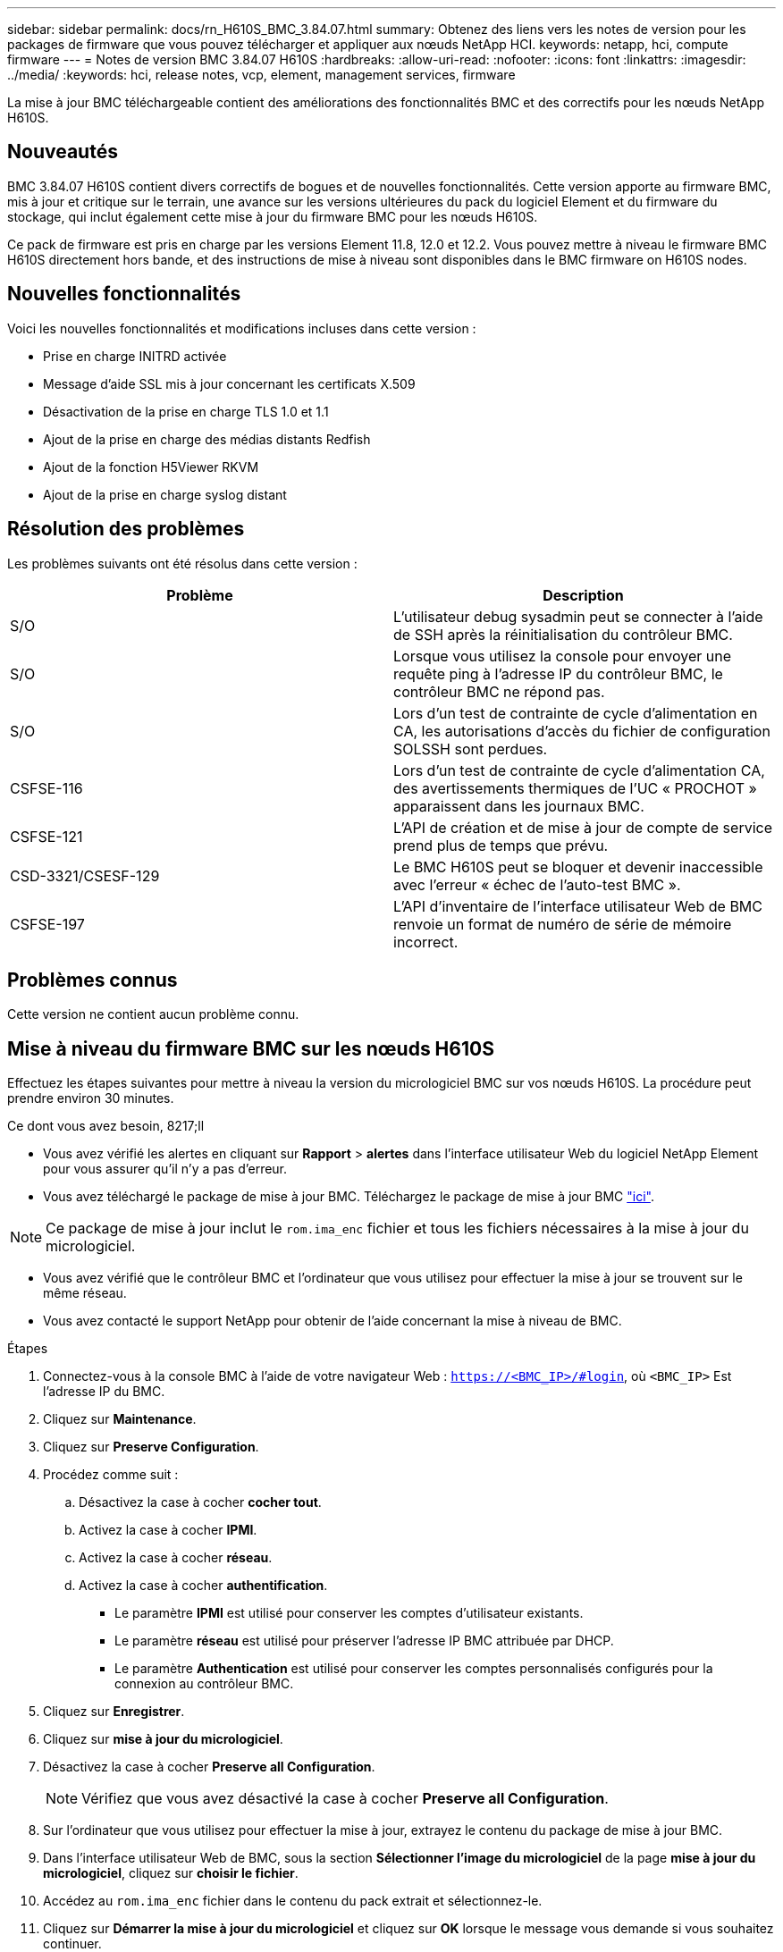 ---
sidebar: sidebar 
permalink: docs/rn_H610S_BMC_3.84.07.html 
summary: Obtenez des liens vers les notes de version pour les packages de firmware que vous pouvez télécharger et appliquer aux nœuds NetApp HCI. 
keywords: netapp, hci, compute firmware 
---
= Notes de version BMC 3.84.07 H610S
:hardbreaks:
:allow-uri-read: 
:nofooter: 
:icons: font
:linkattrs: 
:imagesdir: ../media/
:keywords: hci, release notes, vcp, element, management services, firmware


[role="lead"]
La mise à jour BMC téléchargeable contient des améliorations des fonctionnalités BMC et des correctifs pour les nœuds NetApp H610S.



== Nouveautés

BMC 3.84.07 H610S contient divers correctifs de bogues et de nouvelles fonctionnalités. Cette version apporte au firmware BMC, mis à jour et critique sur le terrain, une avance sur les versions ultérieures du pack du logiciel Element et du firmware du stockage, qui inclut également cette mise à jour du firmware BMC pour les nœuds H610S.

Ce pack de firmware est pris en charge par les versions Element 11.8, 12.0 et 12.2. Vous pouvez mettre à niveau le firmware BMC H610S directement hors bande, et des instructions de mise à niveau sont disponibles dans le  BMC firmware on H610S nodes.



== Nouvelles fonctionnalités

Voici les nouvelles fonctionnalités et modifications incluses dans cette version :

* Prise en charge INITRD activée
* Message d'aide SSL mis à jour concernant les certificats X.509
* Désactivation de la prise en charge TLS 1.0 et 1.1
* Ajout de la prise en charge des médias distants Redfish
* Ajout de la fonction H5Viewer RKVM
* Ajout de la prise en charge syslog distant




== Résolution des problèmes

Les problèmes suivants ont été résolus dans cette version :

|===
| Problème | Description 


| S/O | L'utilisateur debug sysadmin peut se connecter à l'aide de SSH après la réinitialisation du contrôleur BMC. 


| S/O | Lorsque vous utilisez la console pour envoyer une requête ping à l'adresse IP du contrôleur BMC, le contrôleur BMC ne répond pas. 


| S/O | Lors d'un test de contrainte de cycle d'alimentation en CA, les autorisations d'accès du fichier de configuration SOLSSH sont perdues. 


| CSFSE-116 | Lors d'un test de contrainte de cycle d'alimentation CA, des avertissements thermiques de l'UC « PROCHOT » apparaissent dans les journaux BMC. 


| CSFSE-121 | L'API de création et de mise à jour de compte de service prend plus de temps que prévu. 


| CSD-3321/CSESF-129 | Le BMC H610S peut se bloquer et devenir inaccessible avec l'erreur « échec de l'auto-test BMC ». 


| CSFSE-197 | L'API d'inventaire de l'interface utilisateur Web de BMC renvoie un format de numéro de série de mémoire incorrect. 
|===


== Problèmes connus

Cette version ne contient aucun problème connu.



== Mise à niveau du firmware BMC sur les nœuds H610S

Effectuez les étapes suivantes pour mettre à niveau la version du micrologiciel BMC sur vos nœuds H610S. La procédure peut prendre environ 30 minutes.

.Ce dont vous avez besoin, 8217;ll
* Vous avez vérifié les alertes en cliquant sur *Rapport* > *alertes* dans l'interface utilisateur Web du logiciel NetApp Element pour vous assurer qu'il n'y a pas d'erreur.
* Vous avez téléchargé le package de mise à jour BMC. Téléchargez le package de mise à jour BMC https://mysupport.netapp.com/site/products/all/details/netapp-hci/downloads-tab/download/62542/H610S_BMC_3.84["ici"^].



NOTE: Ce package de mise à jour inclut le `rom.ima_enc` fichier et tous les fichiers nécessaires à la mise à jour du micrologiciel.

* Vous avez vérifié que le contrôleur BMC et l'ordinateur que vous utilisez pour effectuer la mise à jour se trouvent sur le même réseau.
* Vous avez contacté le support NetApp pour obtenir de l'aide concernant la mise à niveau de BMC.


.Étapes
. Connectez-vous à la console BMC à l'aide de votre navigateur Web : `https://<BMC_IP>/#login`, où `<BMC_IP>` Est l'adresse IP du BMC.
. Cliquez sur *Maintenance*.
. Cliquez sur *Preserve Configuration*.
. Procédez comme suit :
+
.. Désactivez la case à cocher *cocher tout*.
.. Activez la case à cocher *IPMI*.
.. Activez la case à cocher *réseau*.
.. Activez la case à cocher *authentification*.
+
*** Le paramètre *IPMI* est utilisé pour conserver les comptes d'utilisateur existants.
*** Le paramètre *réseau* est utilisé pour préserver l'adresse IP BMC attribuée par DHCP.
*** Le paramètre *Authentication* est utilisé pour conserver les comptes personnalisés configurés pour la connexion au contrôleur BMC.




. Cliquez sur *Enregistrer*.
. Cliquez sur *mise à jour du micrologiciel*.
. Désactivez la case à cocher *Preserve all Configuration*.
+

NOTE: Vérifiez que vous avez désactivé la case à cocher *Preserve all Configuration*.

. Sur l'ordinateur que vous utilisez pour effectuer la mise à jour, extrayez le contenu du package de mise à jour BMC.
. Dans l'interface utilisateur Web de BMC, sous la section *Sélectionner l'image du micrologiciel* de la page *mise à jour du micrologiciel*, cliquez sur *choisir le fichier*.
. Accédez au `rom.ima_enc` fichier dans le contenu du pack extrait et sélectionnez-le.
. Cliquez sur *Démarrer la mise à jour du micrologiciel* et cliquez sur *OK* lorsque le message vous demande si vous souhaitez continuer.
. Cliquez sur *OK* lorsqu'une invite s'affiche pour indiquer qu'une réinitialisation du micrologiciel se produit.
. Au bout de quelques minutes, utilisez un nouvel onglet du navigateur pour vous connecter à l'interface utilisateur Web de BMC.
. Sur le tableau de bord BMC, accédez à *informations sur le périphérique* > *plus d'informations*.
. Vérifiez que la *révision du micrologiciel* est *3.84.07*.
. Exécutez cette procédure pour les nœuds de stockage H610S restants du cluster.


[discrete]
== En savoir plus

* https://docs.netapp.com/us-en/vcp/index.html["Plug-in NetApp Element pour vCenter Server"^]
* https://www.netapp.com/hybrid-cloud/hci-documentation/["Page Ressources NetApp HCI"^]

